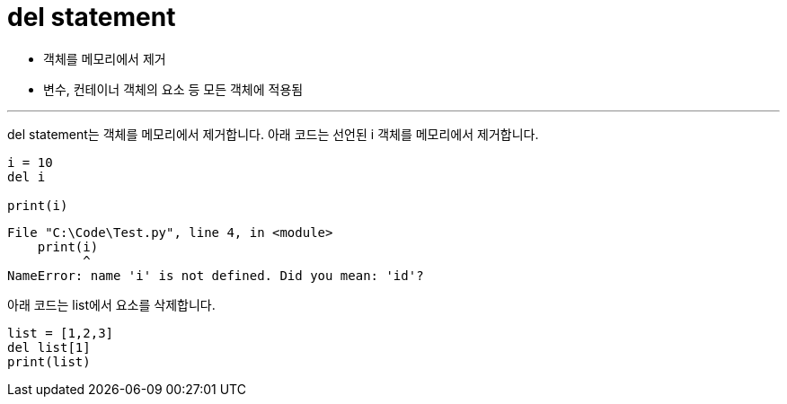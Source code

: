 = del statement

* 객체를 메모리에서 제거
* 변수, 컨테이너 객체의 요소 등 모든 객체에 적용됨

---

del statement는 객체를 메모리에서 제거합니다. 아래 코드는 선언된 i 객체를 메모리에서 제거합니다.

[source, python]
----
i = 10
del i

print(i)
----

----
File "C:\Code\Test.py", line 4, in <module>
    print(i)
          ^
NameError: name 'i' is not defined. Did you mean: 'id'?
----

아래 코드는 list에서 요소를 삭제합니다.

[source, python]
----
list = [1,2,3]
del list[1]
print(list)
----

[1, 3]